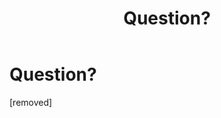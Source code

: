 #+TITLE: Question?

* Question?
:PROPERTIES:
:Score: 0
:DateUnix: 1552358083.0
:DateShort: 2019-Mar-12
:FlairText: Misc
:END:
[removed]

